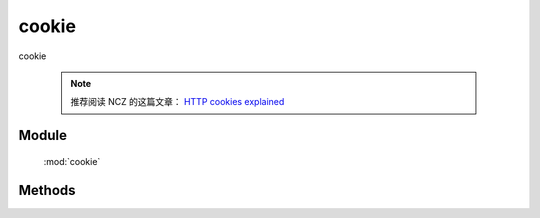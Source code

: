 ﻿.. module:: cookie

cookie
====================================

|  cookie

    .. note::

        推荐阅读 NCZ 的这篇文章： `HTTP cookies explained <http://www.nczonline.net/blog/2009/05/05/http-cookies-explained/>`_

Module
-----------------------------------------------

  :mod:`cookie`


Methods
-----------------------------------------------

.. function:: get

    | Object **parse** ( name )
    | 获取cookie值
    
    :param String name: cookie的名称

    :returns: {String} - 


.. function:: remove

    | String **stringify** ( name, domain, path, secure )
    | 置空cookie值，并立刻过期
    
    :param String name,: cookie的名称
    :param String domain: 域
    :param String path: 路径
    :param Boolean secure: 安全标志
		
.. function:: set

    | String **set** ( name, val, expires[, domain, path, secure] )
    | 设置cookie值
    
    :param String name,: cookie的名称
    :param String val: cookie的值
    :param number|date expires: 失效时间. number 类型时单位为天
    :param String domain: 域
    :param String path: 路径
    :param Boolean secure: 安全标志